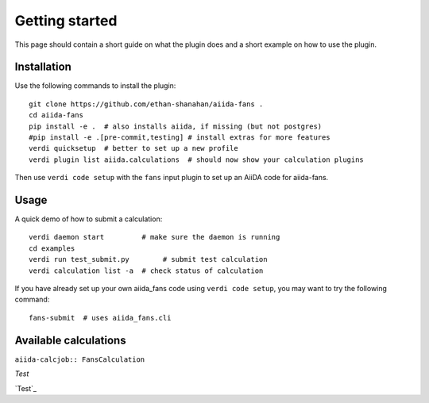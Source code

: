 ===============
Getting started
===============

This page should contain a short guide on what the plugin does and
a short example on how to use the plugin.

Installation
++++++++++++

Use the following commands to install the plugin::

    git clone https://github.com/ethan-shanahan/aiida-fans .
    cd aiida-fans
    pip install -e .  # also installs aiida, if missing (but not postgres)
    #pip install -e .[pre-commit,testing] # install extras for more features
    verdi quicksetup  # better to set up a new profile
    verdi plugin list aiida.calculations  # should now show your calculation plugins

Then use ``verdi code setup`` with the ``fans`` input plugin
to set up an AiiDA code for aiida-fans.

Usage
+++++

A quick demo of how to submit a calculation::

    verdi daemon start         # make sure the daemon is running
    cd examples
    verdi run test_submit.py        # submit test calculation
    verdi calculation list -a  # check status of calculation

If you have already set up your own aiida_fans code using
``verdi code setup``, you may want to try the following command::

    fans-submit  # uses aiida_fans.cli

Available calculations
++++++++++++++++++++++

``aiida-calcjob:: FansCalculation``

`Test`

`Test`_
